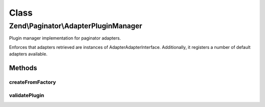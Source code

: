 .. Paginator/AdapterPluginManager.php generated using docpx on 01/30/13 03:02pm


Class
*****

Zend\\Paginator\\AdapterPluginManager
=====================================

Plugin manager implementation for paginator adapters.

Enforces that adapters retrieved are instances of
Adapter\AdapterInterface. Additionally, it registers a number of default
adapters available.

Methods
-------

createFromFactory
+++++++++++++++++

.. function:: createFromFactory()


    Attempt to create an instance via a factory

    :param string: 
    :param string: 

    :rtype: mixed 

    :throws: Exception\ServiceNotCreatedException If factory is not callable



validatePlugin
++++++++++++++

.. function:: validatePlugin()


    Validate the plugin
    
    Checks that the adapter loaded is an instance
    of Adapter\AdapterInterface.

    :param mixed: 

    :rtype: void 

    :throws: Exception\RuntimeException if invalid



